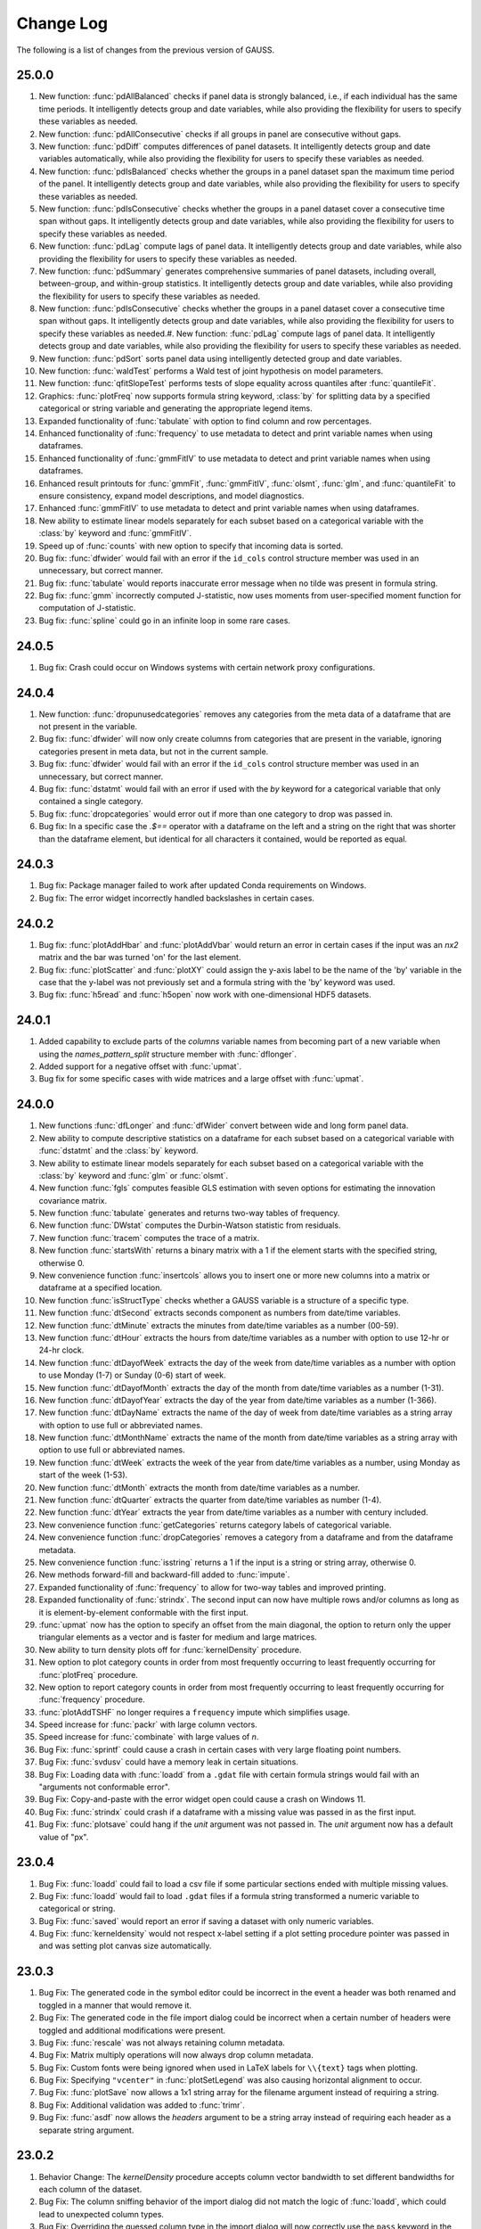 ==========
Change Log
==========

The following is a list of changes from the previous version of GAUSS.

25.0.0
------
#. New function: :func:`pdAllBalanced` checks if panel data is strongly balanced, i.e., if each individual has the same time periods. It intelligently detects group and date variables, while also providing the flexibility for users to specify these variables as needed.
#. New function: :func:`pdAllConsecutive` checks if all groups in panel are consecutive without gaps.
#. New function: :func:`pdDiff` computes differences of panel datasets. It intelligently detects group and date variables automatically, while also providing the flexibility for users to specify these variables as needed.
#. New function: :func:`pdIsBalanced` checks whether the groups in a panel dataset span the maximum time period of the panel. It intelligently detects group and date variables, while also providing the flexibility for users to specify these variables as needed.
#. New function: :func:`pdIsConsecutive` checks whether the groups in a panel dataset cover a consecutive time span without gaps. It intelligently detects group and date variables, while also providing the flexibility for users to specify these variables as needed.
#. New function: :func:`pdLag` compute lags of panel data. It intelligently detects group and date variables, while also providing the flexibility for users to specify these variables as needed.
#. New function: :func:`pdSummary` generates comprehensive summaries of panel datasets, including overall, between-group, and within-group statistics. It intelligently detects group and date variables, while also providing the flexibility for users to specify these variables as needed.
#. New function: :func:`pdIsConsecutive` checks whether the groups in a panel dataset cover a consecutive time span without gaps. It intelligently detects group and date variables, while also providing the flexibility for users to specify these variables as needed.#. New function: :func:`pdLag` compute lags of panel data. It intelligently detects group and date variables, while also providing the flexibility for users to specify these variables as needed.
#. New function: :func:`pdSort` sorts panel data using intelligently detected group and date variables.
#. New function: :func:`waldTest` performs a Wald test of joint hypothesis on model parameters.
#. New function: :func:`qfitSlopeTest` performs tests of slope equality across quantiles after :func:`quantileFit`.  
#. Graphics: :func:`plotFreq` now supports formula string keyword, :class:`by` for splitting data by a specified categorical or string variable and generating the appropriate legend items.
#. Expanded functionality of :func:`tabulate` with option to find column and row percentages.
#. Enhanced functionality of :func:`frequency` to use metadata to detect and print variable names when using dataframes. 
#. Enhanced functionality of :func:`gmmFitIV` to use metadata to detect and print variable names when using dataframes. 
#. Enhanced result printouts for :func:`gmmFit`, :func:`gmmFitIV`, :func:`olsmt`, :func:`glm`, and :func:`quantileFit` to ensure consistency, expand model descriptions, and model diagnostics. 
#. Enhanced :func:`gmmFitIV` to use metadata to detect and print variable names when using dataframes. 
#. New ability to estimate linear models separately for each subset based on a categorical variable with the :class:`by` keyword and :func:`gmmFitIV`.
#. Speed up of :func:`counts` with new option to specify that incoming data is sorted.
#. Bug fix: :func:`dfwider` would fail with an error if the ``id_cols`` control structure member was used in an unnecessary, but correct manner.
#. Bug fix: :func:`tabulate` would reports inaccurate error message when no tilde was present in formula string.
#. Bug fix: :func:`gmm` incorrectly computed J-statistic, now uses moments from user-specified moment function for computation of J-statistic.
#. Bug fix: :func:`spline` could go in an infinite loop in some rare cases.


24.0.5
------

#. Bug fix: Crash could occur on Windows systems with certain network proxy configurations.

24.0.4
------

#. New function: :func:`dropunusedcategories` removes any categories from the meta data of a dataframe that are not present in the variable.
#. Bug fix: :func:`dfwider` will now only create columns from categories that are present in the variable, ignoring categories present in meta data, but not in the current sample.
#. Bug fix: :func:`dfwider` would fail with an error if the ``id_cols`` control structure member was used in an unnecessary, but correct manner.
#. Bug fix: :func:`dstatmt` would fail with an error if used with the `by` keyword for a categorical variable that only contained a single category.
#. Bug fix: :func:`dropcategories` would error out if more than one category to drop was passed in.
#. Bug fix: In a specific case the `.$==` operator with a dataframe on the left and a string on the right that was shorter than the dataframe element, but identical for all characters it contained, would be reported as equal.

24.0.3
------

#. Bug fix: Package manager failed to work after updated Conda requirements on Windows.
#. Bug fix: The error widget incorrectly handled backslashes in certain cases.

24.0.2
------

#. Bug fix: :func:`plotAddHbar` and :func:`plotAddVbar` would return an error in certain cases if the input was an *nx2* matrix and the bar was turned 'on' for the last element.
#. Bug fix: :func:`plotScatter` and :func:`plotXY` could assign the y-axis label to be the name of the 'by' variable in the case that the y-label was not previously set and a formula string with the 'by' keyword was used.
#. Bug fix: :func:`h5read` and :func:`h5open` now work with one-dimensional HDF5 datasets.


24.0.1
------

#. Added capability to exclude parts of the *columns* variable names from becoming part of a new variable when using the *names_pattern_split* structure member with :func:`dflonger`.
#. Added support for a negative offset with :func:`upmat`.
#. Bug fix for some specific cases with wide matrices and a large offset with :func:`upmat`.

24.0.0
------

#. New functions :func:`dfLonger` and :func:`dfWider` convert between wide and long form panel data.
#. New ability to compute descriptive statistics on a dataframe for each subset based on a categorical variable with :func:`dstatmt` and  the :class:`by` keyword.
#. New ability to estimate linear models separately for each subset based on a categorical variable with the :class:`by` keyword and :func:`glm` or  :func:`olsmt`.
#. New function :func:`fgls` computes feasible GLS estimation with seven options for estimating the innovation covariance matrix.
#. New function :func:`tabulate` generates and returns two-way tables of frequency.
#. New function :func:`DWstat` computes the Durbin-Watson statistic from residuals. 
#. New function :func:`tracem` computes the trace of a matrix.
#. New function :func:`startsWith` returns a binary matrix with a 1 if the element starts with the specified string, otherwise 0.
#. New convenience function :func:`insertcols` allows you to insert one or more new columns into a matrix or dataframe at a specified location.
#. New function :func:`isStructType` checks whether a GAUSS variable is a structure of a specific type.
#. New function :func:`dtSecond` extracts seconds component as numbers from date/time variables.
#. New function :func:`dtMinute` extracts the minutes from date/time variables as a number (00-59).
#. New function :func:`dtHour` extracts the hours from date/time variables as a number with option to use 12-hr or 24-hr clock.
#. New function :func:`dtDayofWeek` extracts the day of the week from date/time variables as a number with option to use Monday (1-7) or Sunday (0-6) start of week.
#. New function :func:`dtDayofMonth` extracts the day of the month from date/time variables as a number (1-31).
#. New function :func:`dtDayofYear` extracts the day of the year from date/time variables as a number (1-366).
#. New function :func:`dtDayName` extracts the name of the day of week from date/time variables as a string array with option to use full or abbreviated names.
#. New function :func:`dtMonthName` extracts the name of the month from date/time variables as a string array with option to use full or abbreviated names.
#. New function :func:`dtWeek` extracts the week of the year from date/time variables as a number, using Monday as start of the week (1-53).
#. New function :func:`dtMonth` extracts the month from date/time variables as a number.
#. New function :func:`dtQuarter` extracts the quarter from date/time variables as number (1-4).
#. New function :func:`dtYear` extracts the year from date/time variables as a number with century included.
#. New convenience function :func:`getCategories` returns category labels of categorical variable. 
#. New convenience function :func:`dropCategories` removes a category from a dataframe and from the dataframe metadata.
#. New convenience function :func:`isstring` returns a 1 if the input is a string or string array, otherwise 0.
#. New methods forward-fill and backward-fill added to :func:`impute`.
#. Expanded functionality of :func:`frequency` to allow for two-way tables and improved printing. 
#. Expanded functionality of :func:`strindx`. The second input can now have multiple rows and/or columns as long as it is element-by-element conformable with the first input.
#. :func:`upmat` now has the option to specify an offset from the main diagonal, the option to return only the upper triangular elements as a vector and is faster for medium and large matrices.
#. New ability to turn density plots off for :func:`kernelDensity` procedure.
#. New option to plot category counts in order from most frequently occurring to least frequently occurring for :func:`plotFreq` procedure. 
#. New option to report category counts in order from most frequently occurring to least frequently occurring for :func:`frequency` procedure. 
#. :func:`plotAddTSHF` no longer requires a ``frequency`` impute which simplifies usage.
#. Speed increase for :func:`packr` with large column vectors.
#. Speed increase for :func:`combinate` with large values of *n*.
#. Bug Fix: :func:`sprintf` could cause a crash in certain cases with very large floating point numbers.
#. Bug Fix:  :func:`svdusv` could have a memory leak in certain situations.
#. Bug Fix: Loading data with :func:`loadd` from a ``.gdat`` file with certain formula strings would fail with an "arguments not conformable error".
#. Bug Fix:  Copy-and-paste with the error widget open could cause a crash on Windows 11.
#. Bug Fix: :func:`strindx` could crash if a dataframe with a missing value was passed in as the first input.
#. Bug Fix: :func:`plotsave` could hang if the *unit* argument was not passed in. The *unit* argument now has a default value of "px".

23.0.4
------

#. Bug Fix: :func:`loadd` could fail to load a csv file if some particular sections ended with multiple missing values.
#. Bug Fix: :func:`loadd` would fail to load ``.gdat`` files if a formula string transformed a numeric variable to categorical or string.
#. Bug Fix: :func:`saved` would report an error if saving a dataset with only numeric variables.
#. Bug Fix: :func:`kerneldensity` would not respect x-label setting if a plot setting procedure pointer was passed in and was setting plot canvas size automatically.

23.0.3
------

#. Bug Fix: The generated code in the symbol editor could be incorrect in the event a header was both renamed and toggled in a manner that would remove it.
#. Bug Fix: The generated code in the file import dialog could be incorrect when a certain number of headers were toggled and additional modifications were present.
#. Bug Fix: :func:`rescale` was not always retaining column metadata.
#. Bug Fix: Matrix multiply operations will now always drop column metadata.
#. Bug Fix: Custom fonts were being ignored when used in LaTeX labels for ``\\{text}`` tags when plotting.
#. Bug Fix: Specifying ``"vcenter"`` in :func:`plotSetLegend` was also causing horizontal alignment to occur.
#. Bug Fix: :func:`plotSave` now allows a 1x1 string array for the filename argument instead of requiring a string.
#. Bug Fix: Additional validation was added to :func:`trimr`.
#. Bug Fix: :func:`asdf` now allows the *headers* argument to be a string array instead of requiring each header as a separate string argument. 

23.0.2
------

#. Behavior Change: The `kernelDensity` procedure accepts column vector bandwidth to set different bandwidths for each column of the dataset. 
#. Bug Fix: The column sniffing behavior of the import dialog did not match the logic of :func:`loadd`, which could lead to unexpected column types.
#. Bug Fix: Overriding the guessed column type in the import dialog will now correctly use the ``pass`` keyword in the formula string, indicating the column should be passed through unaltered.
#. Bug Fix: The Help Page 'Index' widget will now correctly load certain built-in functions that may have redundant pages elsewhere (e.g. the User Guide).
#. Bug Fix: Selecting a compiled file (extension :file:`.gcg`) in the project view widget will now execute the file instead of attempting to open it as a source file.
#. Bug Fix: (Windows) Reading Excel data from COM using :func:`xlsReadSA` will now store the data sequentially in the underlying datastore. This was causing corrupted string arrays in certain use-cases, such as overwriting a string value in the symbol. This bug is not present if ``#define USECOMEXCEL 1`` is commented out in xls.src.

23.0.1
------

#. :func:`strsect` now supports string arrays.
#. Behavior Change: Date patterns have had their acceptable years modified to 1800 <=> 2200 to reduce the occurrence of false positives. (e.g. detecting a date column with :func:`loadd`)
#. Bug Fix: Automatic type detection could cause loading failure in cases where the column looks like a date but is a pre-defined category column.
#. Bug Fix: In specific cases where a message exceeded a certain size with `errorlog`, a crash could occur on Windows.
#. Bug Fix: The ``fred_api_key`` value was not being read from the :file:`gauss.cfg` file.
#. Bug Fix: Calling :func:`strtof` on a dataframe category/string column with a NaN could cause a crash.
#. Bug Fix: :func:`loadd` will now default to the CSV file type for unrecognized file extensions.

23.0.0
------

#. A new :file:`*.gdat` file type has been introduced with full support for GAUSS dataframes. See :func:`loadd` and :func:`saved`.
#. Added new functions to download and search Federal Reserve Economic Data (FRED) directly into a dataframe. See :func:`fred_load` and :func:`fred_search`.
#. Added new function to download DBnomics data directly into a dataframe. See :func:`dbnomics_series`.
#. Added new function :func:`between` returns a vector with a 1 if the element is in the range or otherwise a zero.
#. Added new function :func:`where` that returns elements from ``a`` or ``b``, depending on ``condition``.
#. Added new function :func:`shiftc` shifts data down the columns of a matrix.
#. Added new function :func:`kerneldensity` for computing and plotting kernel estimates. Added kernels include Normal, Epanechnikov, Biweight, Triangular, Rectangular, Truncate normal, Parzen, Cosine, Triweight, Tricube, Logistic, Sigmoid, and Silverman.
#. Added new function :func:`kurtosis` to compute sample kurtosis.
#. Added new function :func:`skewness` to compute sample skew.
#. Added new function :func:`jarqueBera` to compute Jarque-Bera test for goodness of fit and normality.
#. :func:`quantileFit` now implements kernel estimate of asymptotic covariance. Kernel options include Normal (Gaussian), Epanechnikov, Biweight, Parzen, and Cosine.
#. :func:`quantileFit` now implements bandwidth selection methods. Method options include Hall-Sheather, Bofinger, and Chamberlain.
#. :func:`quantileFit` now computes pseudo R-squared.
#. :func:`quantileFit` output printing improved and expanded to include model characteristics in model header.
#. :func:`quantileFit` now compatible with dataframe and formula string syntax.
#. :func:`clusterSE` and :func:`robustSE` now compatible with dataframe and formula string notation.
#. :func:`clusterSE` and :func:`robustSE` now include optional argument for turning off small sample correction.
#. :func:`loadd` can now read known file types directly from a URL.
#. :func:`loadd` will now automatically detect column types. This can be controlled in :file:`gauss.cfg` with the ``policy_formula_auto_infer`` option.
#. :func:`saved` now supports :file:`*.fmt` files.
#. :func:`getGAUSSHome` can now accept relative paths as an input so they do not have to be appended to the end with the string addition operator.
#. :func:`strctoposix` will now return a missing if the string input matches the current workspace's missing value.
#. :func:`vartypef` now returns all possible dataframe header types instead of strictly numeric/string.
#. Up to 10x speed improvement and 50% decrease in memory usage for :func:`lagn`.
#. :func:`lagn` now retains variable names and column types from the input.
#. Improved performance of date format pattern matching with :func:`loadd`.
#. Improved performance of :func:`indsav` with dataframes.
#. Improved performance for reading large XLS/XLSX files with :func:`loadd` and when previewing files in the file import dialog.
#. Improved performance when viewing large symbols in the symbol editor. Specifically symbols with many columns.
#. Improved performance of all GAUSS ExE operators with temporary matrices (e.g. ``df[., "age"] .> 30``).
#. Improved performance of :func:`reclassify`, especially with a single ``from`` and ``to`` element.
#. Opening ReadStat file types (SAS, Stata, SPSS) now has a progress indicator while loading in the file import dialog.
#. Behavior Change: Unmapped dataframe string/category column values will be represented as string literals instead of a missing for purposes of printing. Note that the string literal will not match a mapped value in an oppossing dataframe in the context of an :func:`outerjoin`.
#. Behavior Change: Negative keys are now allowed for dataframe string/category column types.
#. Behavior Change: The OMP default child count was changed from 2 to 1. This improved performance significantly in cases with `threadfor` loops that performed multi-threaded BLAS/LAPACK functions, such as matrix multiply.
#. Bug Fix: A file buffer containing ``open f = /`` would cause a crash in the syntax parser.
#. Bug Fix: An empty newline at the end of a CSV could show up as row of missings.
#. Bug Fix: Certain edge cases with relative paths could cause ``#include`` to fail.
#. Bug Fix: Certain edge cases in :func:`selif`, :func:`delif`, :func:`copymetadata` and :func:`setcoldateformats` caused a memory leak.
#. Bug Fix: :func:`move` could fail in specific cases.
#. Bug Fix: :func:`asdf` now allows dataframes to be passed as input for string arguments.
#. Bug Fix: Indexing a dataframe with fixed rows and specifying ``.`` for the columns when the column count is 1 would not return a dataframe.
#. Bug Fix: :func:`xlsGetSheetSize` would return :math:`[1, 1]` for sheets that were a row or column vector.
#. Bug Fix: :func:`strctoposix` is now case-insensitive for character literals in the pattern/input.
#. Bug Fix: Formula strings containing newlines would not work correctly.
#. macOS now bundles in OpenSSL with the installer, and all three platforms are now using OpenSSL 1.1.1q.
#. New examples: olsmt_nw.e, kerneldensity_wine.e, quantilefitdf.e

22.2.1
------

#. Bug Fix: Extra spacing could show up between axis labels and numbers in certain cases.
#. Bug Fix: A one-time crash could occur after retrieving an updated license after a subscription renewal.

22.2.0
------

#. Added support for GAUSS subscription-based licenses.
#. Added support for multiple activation keys in the license activation dialog. (GUI)
#. Added support for passing extra arguments to the objective function in :func:`sqpSolve`.
#. Added support for passing extra arguments to the objective function in :func:`QNewton`.
#. Bug Fix: :func:`dbGetTables` returned an error instead of a scalar missing on an empty result set.
#. Bug Fix: :kbd:`F4` shortcut was not interpreting :func:`__FILE_DIR` correctly.
#. Bug Fix: Fixed Forward/Back key shortcuts for navigating file history on macOS.
#. Bug Fix: Custom missing values in the file import dialog could cause GAUSS to crash.
#. Bug Fix: Allowed changing case of dataframe header names in the symbol editor (GUI).
#. Bug Fix: Legend positioning could be slightly off in certain circumstances.
#. Bug Fix: The legend font color could overwrite the marker border color when a plotAdd occurred.
#. Bug Fix: Use current encoding when doing token matching in the editor.
#. Bug Fix: macOS update was not removing existing vwrmp.app before replacement.
#. Bug Fix: Multi-element assignment with a 1x1 matrix on the right-hand side would cause an error.
#. Bug Fix: Indexing a scalar from a dataframe vector in a non-atomic fashion was not returning a dataframe.
#. Bug Fix: Selecting a new date format in the symbol editor would show existing dates that were missing values as the incorrect date until the change was applied.
#. Bug Fix: Fixed support for negative category keys when reading Stata files.

22.1.0
------

#. New function :func:`dfappend` vertically stacks dataframes and merges the meta data from string and categorical columns.
#. :func:`sortc` can now accept multiple columns to sort on. :func:`sortmc` can now accept string variable names.
#. New convenience feature: The column input to :func:`reshape` is now optional and if a -1 is passed in for the row or column input, :func:`reshape` will infer the other dimension.
#. New convenience feature: :func:`miss` with no inputs will return a scalar missing value.
#. New functions :func:`head` and :func:`tail` allow convenient previewing of the first or last rows of data.
#. New function :func:`annotationsettextalign` allows specifying alignment of text inside textboxes programmatically.
#. New function :func:`annotationsetlinepen` allows for more convenient setting of annotation line width, color and style.
#. Final inputs to :func:`annotationsetfont` are now optional inputs.
#. New function :func:`plotsetfonts` allows convenient control of font family, size and color for all, or a subset of the text elements in a graph.
#. New function :func:`plotsetmissgap` controls whether a gap in line plots is shown for missing observations.
#. New functions :func:`plotsetactivex` and :func:`plotsetactivey` control which x and y axes (bottom/top, left/right)  subsequent plotSet functions apply to.
#. The legend text item will no longer cyle, meaning it will only be used for the series it was set for.
#. Added support for specifying textbox position relative to the coordinate location in :func:`plotaddtextbox`.
#. Added support for specifying a single x or y-axis to :func:`plotsettextinterpreter`.
#. Added support for space separated string specifiers to :func:`plotsettextinterpreter` for convenience.
#. Added additional optional inputs to :func:`plotsetxrange` and :func:`plotsetyrange` to set the tick inverval and the location of the first tick label.
#. The x-top axis now supports time series data.
#. :func:`plotsetxrange` and :func:`plotsetyrange` can now set the top / bottom x-axes and left / right y-axes separately.
#. Legend properties, such as font and background settings as well as location can now be set in a plotAdd call if the legend has not yet been drawn.
#. Improved the automatic tick spacing for time series plots through :func:`plotxy` and :func:`plottshf`.
#. :func:`plotsetxticcount` and :func:`plotsetyticcount` when set to 0, now provide a convenient way to turn off ticks and tick labels.
#. If line style is set to 0 (off) and then line width and/or color are set, the style will be set to 1 (solid). This allows for enabling lines such as the grid that are disabled by default by specifying only line width or color.
#. All "base" graph profiles in preferences (e.g. "Bar", "XY", "Scatter", etc) will be overwritten when GAUSS is updated. This allows us to push updates and fixes to the default profiles. Permanent changes and settings should be saved to a cloned profile.
#. Added additional optional input to functions :func:`vcm` and :func:`vcx`, allowing control over the degrees-of-freedom adjustment used in the computation.
#. Added additional argument to :func:`outerjoin` to allow a full outer join instead of only left outer join (the default).
#. Added significant performance increase to :func:`indnv` for most cases. If the input is already sorted, :func:`indnv` now accepts an optional argument to specify this for reduced overhead.
#. The main logic of :func:`innerjoin` is now an intrinsic instead of a procedure.
#. Add missing export in gsgraphics_stub shared library for the GAUSS Engine.
#. Nested `for` loops with a duplicate counter identifier will now show a more accurate error message when the compile fails.
#. :func:`copymetadata` now allows repeating columns from the source dataframe as well as specifying a subset of columns to apply to the destination dataframe.
#. Improved layout of graph profile preferences for better viewing compatibility on smaller resolutions.
#. Bug Fix: :func:`plotsetxticinterval` and :func:`plotsetyticinterval` would set the top x-axis or right y-axis respectively when a scalar (rather than 2x1) input was passed in.
#. Bug Fix: Indexing a dataframe in a specific manner resulting in a scalar could sometimes omit the metadata.
#. Bug Fix: Metadata cache would sometimes not be kept when the LRU cache was full.
#. Bug Fix: Reading complex (i.e. with imaginary numbers) datasets with :func:`readr` in certain cases could return the error "read past end of file".
#. Bug Fix: :func:`__FILE_DIR` is now fixed when used in the Command window on Windows.
#. Bug Fix: Manually created libraries were not immediately visible in certain cases. Extra library paths in the GUI are now refreshed on library creation to fix this.
#. Bug Fix: Regression: Filtering dataframe date columns in the symbol editor now works correctly again.
#. Bug Fix: Bar plots were incorrectly adjusting their size based on the line thickness, even when the line style was set to none.
#. Bug Fix: :func:`strsplit` could cause a crash in specific cases.
#. New example files ``plotunemp.e`` illustrates plotting time series variables from a dataframe using :func:`plotXY` and formula strings, ``plot_customlayout_1.e`` shows placing a histogram count of the data above the x-axis and across from the y-axis..
#. Updated example files to use new functionality: ``plotadd1.e``, ``plotaddci.e``, ``plot_bootmean.e``, ``plotadderrorbar2.e``, ``plotar2.e``, ``plotbar.e``, ``plotbox_auto.e``, and more.

22.0.3
------

#. :func:`stocv` now supports dataframe inputs.
#. :func:`satocv` now supports dataframe inputs.
#. :func:`strtof` now supports dataframe inputs.
#. Bug Fix: :func:`ftocv` now correctly strips metadata if a dataframe is provided.
#. Bug Fix: :func:`loadd` now correctly works with CSV and XLS files with ``header_row = 0`` for the control struct member.

22.0.2
------

#. Graphics: Added support for date variables to :func:`plotScatter` and :func:`plotXY`.
#. Graphics: Added support for specifying date intervals to :func:`plotSetXTicInterval`.
#. Optimized changing the format in the symbol editor for extremely large symbols.
#. Add :func:`warninglog` and :func:`warninglogat` keywords to produce warning, similar to :func:`errorlog` and :func:`errorlogat`.
#. Bug Fix: Context menu actions in the symbol editor were erroneously remapped to copy.
#. Bug Fix: When changing to a numeric or string/category type in the symbol editor, the generated code would have an incorrect column if 'Create New Column' was checked.
#. Bug Fix: Passing a dataframe date column as a position argument to a plot with a datetime axis was not keeping the position as a date.
#. Bug Fix: :func:`plotSetGrid` had a regression which dropped support for the deprecated method of specifying 0 (off) or 1 (on) with an integer. This has been restored for backward compatibility.

22.0.1
------

#. Bug Fix: Specifying the GAUSSHOME value with non platform-specific separators would cause globbing to fail when reading gauss.cfg, (eg ``$GAUSSHOME/pkgs/*/src`` on Windows)
#. Bug Fix: Filtering a date column in the File Import dialog or symbol editor was referencing the wrong column type when generating code. The resulting filtering operation was correct, but has been rectified to generate more friendly code.

22.0.0
------

#. Added new preprocessor ``#includedir`` to add current file directory to source path. If executed from the Command Window (PGM), uses current working directory.
#. ``#include`` and ``#includedir`` statements can now be processed with ``F4`` in the GUI.
#. :func:`__FILE_DIR` now works with ``F4`` in the GUI.
#. Added new function :func:`resetsourcepaths` to restore source path to initial value from gauss.cfg.
#. Duplicate header prevention was added for dataframes. This can be toggled via policy in gauss.cfg with the ``policy_check_df_header_dupes`` key.
#. Added new function :func:`asdf` to allow automatic conversion of scalar/matrix/string/string array to a dataframe. Headers can now be specified as N additional arguments, where N is equal to the column count of the input symbol.
#. Added new function :func:`currentprocname` was added to return the name of the current proc. It also accepts 1 argument to return the name of the calling procedure(s) from previous stack frame(s) if desired.
#. Added new function :func:`isunique` to return a scalar denoting whether all rows in a matrix or dataframe are unique.
#. Added new function :func:`isrowunique` to return a vector denoting whether each row is unique.
#. Added new function :func:`dropduplicates` to return the input matrix/dataframe with all duplicate rows removed.
#. Added new function :func:`getduplicates` to return the input matrix/dataframe with only duplicate rows present. The original row number is prepended as the first column to the output of this function.
#. :func:`setcolnames` now has header duplicate checking and auto-renaming if the ``policy_check_df_header_dupes`` policy is enabled in gauss.cfg. This policy is enabled by default.
#. :func:`dfname` was added as an alias for :func:`setcolnames`.
#. :func:`dftype` was added as an alias for :func:`setcoltypes`.
#. :func:`asdate` was added as an alias for :func:`setcoldateformats`.
#. ``%e``, ``%E``, ``%f``, ``%F``, ``%g``, ``%G`` flags were reimplemented for more consistent results with :func:`sprintf`.
#. :func:`dttostr` will now return a string instead of a 1x1 string array.
#. Formula strings now support more than one dependent variable. (fields specified before a ``~`` in a formula string).
#. Added ``%v`` support to :func:`asdate`. This is shorthand for ``%e-%b-%Y``.
#. Added support for the automatic monthly, quarterly, and yearly date-conversions in Stata files (e.g. .dta files).
#. :func:`sprintf` now supports the following base conversion patterns: ``%b`` (binary), ``%o`` (octal), ``%x`` and ``%X`` (hex).
#. :func:`aggregate` now accepts an optional input specifying the column index or name of the variable to aggregate on.
#. Graphics: :func:`plotScatter`, :func:`plotXY` and :func:`plotBox` now support formula strings and automatically handle dataframe input to generate the appropriate axis and legend labels.
#. Graphics: New formula string keyword, :class:`by` splits data to be plotted by  :func:`plotScatter`, :func:`plotXY` and :func:`plotBox` by a specified categorical or string variable and automatically handle dataframe input to generate the appropriate legend items.
#. Graphics: Added support for legends to have their own title with :func:`plotSetLegendTitle`.
#. Graphics: Added new functions for vertical/horizontal lines to span the entire axis: :func:`plotAddVLine`, :func:`plotAddHLine`.
#. Graphics: Added new functions for vertical/horizontal bars to span the entire axis: :func:`plotAddVBar`, :func:`plotAddHBar`.
#. Graphics: :func:`plotAddVBar` and :func:`plotAddHBar` support FRED-style input data. (eg { 1950, 1 }, { 1951, 1 }, { 1952, 0 }, ...).
#. Graphics: Added support for dates in simple string format to :func:`plotSetXRange`.
#. Graphics: Added support for outliers to :func:`plotBox`.
#. Graphics: :func:`plotBox` can now accept a vector of groups as the first data input. The ``y`` variable will be split by the categories in the group vector and plotted as separate boxes.
#. Graphics: Added new function :func:`plotSetJitterRange` to control the jitter range for :func:`plotScatter` and :func:`plotBox` outliers.
#. Graphics: Attributes for each axis can be assigned separately. The existing :func:`plotSetAxesPen` convenience procedure will still assign attributes to all axes simultaneously.
#. Graphics: The font can now be specified for :func:`plotContour` labels.
#. Graphics: Axis tics can now be displayed on the inside of the chart (as opposed to outside only) or hidden completely with the :func:`plotSetTicPosition` function.
#. Graphics: Added new function :func:`plotSetOutlineEnabled` to allow a box outline around the entire chart. Outline attributes are controlled via axis properties using :func:`plotSetAxesPen` or individually with :func:`plotSetXPen` and :func:`plotSetYPen`.
#. Graphics: Axes are now at a higher Z-order than series, so lines will not render on top of the axes lines.
#. :func:`plotSetAxesPen` has a new optional input to set the axes line style.
#. Graphics: New functions :func:`plotSetXGridPen` and :func:`plotSetYGridPen` allow the major and minor ``x`` and ``y`` axis grid lines to be enabled and styled separately.
#. Graphics: New function :func:`plotSetGridPen` allows the major and minor ``x`` and ``y`` axis grid lines to be enabled and styled.
#. Graphics: Graph profile settings in the preferences dialog have been fully refactored to only show properties related to the selected graph category. This should reduce confusion regarding which properties are respected when plotting a graph of the specified type.
#. Graphics: Added support for specifying the bar width (:func:`plotSetBarWidth`) and box width (:func:`plotSetBoxWidth`).
#. Graphics: :func:`plotAddXY` and :func:`plotAddScatter` now support category labels as input for X values, so data can be added to locations specified by a text label, rather than a numeric value.
#. Graphics: Contour is now a new default graph profile instead of being shared with Surface.
#. Graphics: New convenience function :func:`plotSetLinePen` to set the line width, color and style in one call.
#. Graphics: New function :func:`plotCloseAll` closes all open graphs.
#. Graphics: Performance: support was improved for plotting large numbers of points for XY and scatter series.
#. Graphics: Behavior change: the default line thickness for bar plots has been set to zero to be consistent with commonly desired styling for added spanning bars.
#. Graphics: Behavior change: the legend position can be updated with settings from a plotAdd call if no legend items already exist on the graph.
#. Graphics: Bug Fix: Outside middle legend will now always have a vertical orientation.
#. Graphics: Bug Fix: :func:`plotOpenWindow` now retains focus in the widget prior to the call (eg the PGM).
#. Graphics: Bug Fix: :func:`plotAddBarH` would calculate the X offset incorrectly if the input X values were index values instead of labels.
#. Graphics: Bug Fix: Axis properties for :func:`plotPolar` was applying the settings in a reversed manner. X-Axis settings now represent the azimuth with Y-Axis settings representing the radial axis. The input order for :func:`plotPolar` has not changed.
#. Graphics: Bug Fix: :func:`plotTSHF` would not allow a fixed axis range to be specified.
#. Graphics: Bug Fix: :func:`plotTSHF` would sometimes omit axis labels in the case of too few calculated labels. At least 1 will be rendered now.
#. Performance: :func:`movingave` up to 4-6x faster.
#. Performance: :func:`unique` was optimized and should be faster.
#. For convenience you can now assign a scalar value to multiple elements of a matrix or dataframe (eg ``x[1 3 5,2] = 7.3;``).
#. Dataframes: All dataframe functions (:func:`dfname`, :func:`dftype`, :func:`asdate`, etc) can now automatically convert a non-dataframe input to a dataframe. String arrays are automatically converted to a category column.
#. Dataframes: :func:`asdate` now allows omission of the format argument, and will default to ``%Y-%m-%d %H:%M:%S.%L``. All or part of this format can be specified in the input argument.
#. Dataframes: passing a format of ``%s`` to :func:`asdate` will automatically coerce it to a friendly format.
#. Dataframes: Behavior: Overwriting an entire column during an assign will overwrite the LHS metadata if the RHS is also a dataframe.
#. Dataframes: Behavior: Combining dataframes with string arrays using the string combine operator, ``$+`` is now supported.
#. Dataframes: Multiple new functions now support dataframes as input arguments: :func:`strtrim`, :func:`strtriml`, :func:`strtrimr`, :func:`strtrunc`, :func:`strtruncl`, :func:`strtruncr`, :func:`strtruncpad`, :func:`upper`, :func:`lower`, :func:`strindx`, :func:`strreplace`, :func:`strsect`, :func:`indsav`, :func:`indnv`, :func:`contains`, :func:`strsplit`, :func:`strjoin`, :func:`strcombine`, :func:`aggregate`
#. Dataframes: A low-level function :func:`normalizecollabels` was added to automatically refactor string/category columns to remove duplicates and consolidate keys.
#. Dataframes: Added string/string array assignment support to existing string/category columns.
#. Dataframes: Date pattern matching has been relaxed. If a string fully matches a date format pattern completely, the calculated date up until that point is now returned instead of requiring the entire format to be satisfied. Most functions that take a date format pattern now default to allowing full/partial usage of the pattern ``"%Y-%m-%d %H:%M:%S.%L"``.
#. Dataframes: :func:`strctoposix` now returns a dataframe.
#. Dataframes: Symbols viewed in the symbol editor will now show up as a 'Dataframe' in the type field instead of 'Matrix'.
#. Dataframes: Improved behavior when checking for like-column types in a partial row assignment from one dataframe to another.
#. Dataframes: :func:`outerjoin` (left outer join) has been rewritten completely as an intrinsic with full support for dataframes with a significant performance increase.
#. Dataframes: Generated code in the file import dialog now takes advantage of new dataframe behavior to allow more concise code.
#. Dataframes: Specifying custom col labels for string/category columns now uses a :func:`seqa` representation for the values if they are left as their default. (Optimization)
#. Dataframes: :func:`sortc` now allows you to specify columns by name.
#. Dataframes: Empty date formats now default to the default date format of ``%Y-%m-%d``.
#. Dataframes: Any function converting a symbol to a string/category will now sort the labels before generating the keys.
#. Dataframes: Bug Fix: Unsorted indices passed to dataframe functions could cause changes to be incorrectly applied.
#. Dataframes: Bug Fix: Specific cases where a program errored out could potentially remove metadata from a symbol in the workspace.
#. Dataframes: Bug Fix: Metadata was not being applied correctly in specific struct-index assignment cases.
#. Dataframes: Bug Fix: String/Category columns can now be used with the ``%s`` pattern in :func:`sprintf`.
#. Dataframes: Bug Fix: All dataframe and string combinations are now supported for ``$+`` operations.
#. Behavior Change: :func:`aggregate` will now check for and ignore missing values by default. An optional input flag has been added to not check for missing values as in the previous version.
#. Behavior Change: Code generation for dataframe operations in the symbol editor have been optimized to be as concise as possible.
#. Behavior Change: Columns in the symbol editor will attempt to automatically resize to yield a more user-friendly display.
#. Behavior Change: Multiple equality filters of the same type in the dataframe 'Filter' tab are now grouped together to use :func:`rowcontains` for optimized code generation and performance.
#. Behavior Change: Policy ``policy_scalar_df_indexing`` is now enabled by default. This policy was added in 21.0.6 to control behavior for dataframe indexing operations that return a scalar. Resulting scalar will now remain a dataframe by default.
#. Bug Fix: :func:`setcollabels` incorrectly allowed the indices argument to be omitted. This has been fixed, but improved to allow omission of the indices argument if the input argument only has one column. The values used will be [0...N-1] where N is the number of labels.
#. Bug Fix: :func:`move` now makes a copy if the input symbol can't release ownership.
#. Bug Fix: Use system palette when restoring regular font color in textbox of editor/PGM find widgets.
#. Bug Fix: Custom missing values set with :func:`msym` was incorrectly printing the missing value backwards in :func:`sprintf`.
#. Bug Fix: :func:`selif` could return a partial dataframe if the return value was a scalar missing.
#. Bug Fix: If a tab character was the delimiter in the file import dialog, the generated code would include a literal tab character as a string. This has been fixed to escape the tab character in the string (eg ``ctl.delimiter = "\t"``).
#. Bug Fix: :func:`seqadt` and :func:`seqaposix` now correctly allow dataframes to pass through without losing their metadata.
#. Bug Fix: Formula strings that contained a ``:`` or ``*`` character in the argument field (eg ``date($my_date, '%Y-%m %H:%M')``) were being treated as multiplier operations.
#. Bug Fix: Add date cell editing support in the symbol editor.
#. Bug Fix: In the import dialog, generated code was not updating when a custom category label or date format was specified. This bug was visual only, as the correct code was generated when the *Import* button was pressed.
#. Bug Fix: In the import dialog, the input box for the new column name was not noticeably greyed out on macOS when the widget was disabled.
#. Bug Fix: The symbol editor will no longer automatically open the 'Manage' panel for dataframes.
#. Bug Fix: :func:`setcolnames` was incorrectly allowing empty names as input.
#. Bug Fix: A missing/NaN in a string/category column will now display the correct value when printed, instead of an empty string.

21.0.8
------

#. Bug Fix: :func:`plotContour` would render incorrectly if a custom X/Y range was specified.

21.0.7
------

#. Bug Fix: :func:`strctodt` and :func:`strctoposix` would set the finalized date to 1 day prior if the day was not specified in the string.
#. Bug Fix: Deleting a dataframe from the data page while also having the dataframe open in the symbol editor would cause a crash.
#. Bug Fix: Non UTF-8 encoded dataframe category string values could sometimes display incorrectly in the symbol editor.
#. Bug Fix: Autcomplete could trigger in comments or strings if the cursor was at the very end of the file.
#. Bug Fix: The autocomplete popup could show up in the Program Input/Output window (PGM) at inconvenient times, such as input during a :func:`cons` call.
#. Bug Fix: When a specific operator prefixes a symbol, hovering while debugging or trying to watch the symbol with Ctrl+E would retain a leading period character.
#. Bug Fix: :func:`timediffdt` and :func:`timediffposix` were incorrectly returning output as a dataframe.
#. Bug Fix: :func:`aggregate` now correctly returns result as a dataframe.
#. Bug Fix: An empty date format string was allowed in :func:`setcoldateformats`. Now uses default date format in that case.

21.0.6
------

#. Added policy to control behavior for dataframe indexing operations that return a scalar. Resulting scalar can now remain a dataframe.
#. Added dataframe category/string support to :func:`indexcat`, :func:`rowcontains`, :func:`ismember`.
#. Windows: Added MySQL/MariaDB SQL driver.
#. Bug Fix: Printing a dataframe now correctly prints a newline before the headers.
#. Bug Fix: Indexing a data frame with a string array could cause a crash in certain cases.
#. Bug Fix: Specific edge cases could cause incorrect metadata to be applied in indexing operations. Numerical results were not affected.
#. Bug Fix: :func:`strlen` now correctly works with dataframe category/date columns.
#. Bug Fix: Memory leak in :func:`seqaposix` and :func:`seqadt` for certain cases.
#. Bug Fix: Memory leak in :func:`eye` for certain cases.
#. Bug Fix: Dataframe comparisons against a string array operand could crash.

21.0.5
------

#. Add new :func:`plotAddXYFill` function.
#. Update OpenSSL libraries on Linux to 1.1.1j.

21.0.4
------

#. Bug Fix: Fixed edge-case performance issue.

21.0.3
------

#. Bug Fix: :func:`dbGetTables` would crash GAUSS.
#. Bug Fix: :func:`eye` would crash in specific circumstances if a value less than 1 was passed in.

21.0.2
------

#. Bug Fix: :func:`sprintf` had incorrect output in the ``%g`` case with 0's after a decimal and prior to the first significant digit.

21.0.1
------

#. Editor documents now have yellow underline markup for locals and/or arguments that are unused, as well as an icon in the margin.
#. Bug fix: :func:`corrxs` was not correctly copying metadata upon return.

21.0.0
------

#. GAUSS now supports dataframes with date, categorical, string and numeric columns.
#. :func:`loadd` now returns a dataframe. This is a behavior change that can be reverted by the `#defines` in `policy.dec`.
#. :func:`loadd` now accepts an optional input with support for additional data loading options, such as selecting a row range, specifying Excel sheets, CSV delimiters, the header row, values to interpret as missing values, and the quote character.
#. :func:`loadFileControlCreate` fills a `loadFileControl` structure with the defaults for the new data loading options.
#. Formula string keyword ``cat`` now supports an optional input to set the base case.
#. Formula string keyword ``date`` now supports an optional input to specify the incoming date format.
#. Logical operators (``.<``, ``.>``, ``.<=``, ``.>=``, ``.==``, ``.!=``) support comparisons with date strings and categorical variable labels.
#. :func:`glm` and :func:`olsmt` support dataframes and automatically turn categorical variables in to dummy variables.
#. :func:`dstatmt` supports dataframes and counts missing values by default.
#. :func:`saved` will write, string, categorical and date variables. The variable names argument is now optional.
#. New functions :func:`setcolnames` and :func:`getcolnames` set and return columns names of a matrix, or dataframe.
#. New functions :func:`setcoltypes` and :func:`getcoltypes` set and return the variable types of the columns of a matrix, or dataframe.
#. New function :func:`setcolmetadata` sets column names and variable types for a matrix or dataframe.
#. New function :func:`recodecatlabels` changes the labels displayed for a categorical variable in a dataframe.
#. New function :func:`reordercatlabels` changes the order of the labels displayed for a categorical variable in a dataframe.
#. New function :func:`setbasecat` sets the base category of a categorical variable.
#. New functions :func:`setcollabels` and :func:`getcollabels` set and return the integer key values and string labels of categorical variables in a dataframe.
#. New function :func:`getcollabelvalues` returns the string labels for every observation of a categorical variable as a string array.
#. New function :func:`setcoldateformats` sets the display format of a date variable, :func:`getcoldateformats` returns the display format.
#. New function :func:`hasmetadata` returns a 1 if the input is a dataframe.
#. New function :func:`asmatrix` turns a dataframe into the equivalent matrix.
#. New function :func:`order` reorders columns of a dataframe by name.
#. New function :func:`frequency` computes a frequency table for a categorical variable.
#. The **Data Import Window** now supports variable selection, interactive filtering and automatic code generation.
#. The suffix for duplicate headers in the import dialog now start at _2 instead of _1.
#. **Symbol Editors** support the same variable selection and filtering options added to the **Data Import Window**.
#. Formatting in the **Symbol Editor** is now on a per column basis.
#. Character vectors now show up to 8 characters in the **Symbol Editor** (the length is NOT limited for string arrays or dataframe string and category columns).
#. CSV sniffing in the **Data Import Window** will now only occur for the first 200 rows instead of the entire file to improve performance.
#. The **Project Folders** window now automatically shows contents of the Current Working Directory.
#. The **Project Folders** window now shows new files without need to refresh.
#. The default setting for the run button is now to run the active file. This can be changed in Preferences to be the same as previous versions.
#. **Find Usages** for local variables now reports only instances of the local variable.
#. `CTRL+F1` will now find the declaration of local variables in a procedure.
#. New Preference option to specify the default directory for **File > Open**.
#. Assignments to arrays of structures in `threadFor` loops is now allowed.
#. Bug fix: Memory leak in :func:`lagtrim`.
#. Bug fix: Memory leak in specific situation with :func:`EuropeanBSCall`.
#. Bug fix: `threadFor` would not allow certain cases with multiple references to a slice variable to compile.
#. **Control Var** node on **Data Page** is now collapsed by default.
#. New example files for dataframe 'get' and 'set' functions as well as :func:`frequency` and :func:`plotFreq`.
#. GLM example files updated to use dataframes.

20.0.7
------
#. Bug Fix: :func:`sprintf` had incorrect output in the ``%g`` case with 0's after a decimal and prior to the first significant digit. (Backported)

20.0.6
------
#. macOS: Add environment variable ``QT_MAC_WANTS_LAYER`` to LSEnvironment key to fix hang on startup with Big Sur.

20.0.5
------

#. :func:`strctoposix` and :func:`posixtostrc` now support specifying the quarter (``%q``).
#. Add ability to toggle 'Safe Write' in preferences. This fixes an issue some users may experience when trying to save files in Dropbox/OneDrive/Google Drive, or other similar shared folders.

20.0.4
------

#. Bug Fix: :func:`sprintf` was omitting trailing 0's for ``%f`` case.
#. Bug Fix: A regression caused :func:`plotSurface` to segfault on Windows.
#. Bug Fix: Using cql_stubs.dll with a GAUSS Engine program did not have the correct symbol definitions to be used for deployment.
#. Bug Fix: Some graphics legend items were not appearing in very specific cases.
#. Bug Fix: :func:`plotLogX` and :func:`plotLogY` were incorrectly setting both axes to log scale.
#. Bug Fix: :func:`gmmFit` was not computing Hansen J-stat.
#. Bug Fix: Some Project View folders did not have 'Set to Working Directory' available.
#. Added optional user-specified truncation lags to :func:`gmmFitIV` and :func:`gmmFit`
#. Bug Fix: Updated HAC weight matrix computation method in :func:`gmmFit` and :func:`gmmFitIV`

20.0.3
------

#. Bug Fix: The :func:`olsmt` procedure was not correctly implementing specified weights when data inputs included missing values.
#. Added error log for case of non-compatible covariance specifications with weighted least squares.
#. Added error log for case of improperly specified weights.
#. Added error log for case of non-compatible pairwise deletion option with weighted least squares.
#. Add custom quotation character support to :func:`csvReadM` and :func:`csvReadSA`.
#. Bug Fix: :func:`varget` was not performing a deep copy for structs.
#. Improve performance for enumeration and tooltips on symbol page for very large strings.
#. Bug Fix: :func:`plotAddBar` and :func:`plotAddBarH` could sometimes segfault without a correctly initialized axis.
#. Bug Fix: :func:`plotAddBarH` was not behaving the same as :func:`plotAddBar` with existing labels and custom indices.

20.0.2
------

#. File import dialog now uses ``%g`` formatting by default.
#. Bug fix: Certain editor codecs were not loading correctly on startup when selected in preferences.
#. macOS: Build against Qt 5.12.6.
#. macOS: Upgrade Sparkle to 1.22.
#. Linux: Add new-version check functionality to Linux.

20.0.1
------
#. Added new example files :file:`aggregate_housing.e`, :file:`sprintf_cancer_1.e`, :file:`sprintf_cancer_2.e`.
#. Bug fix: :func:`plotAddHist` could crash if the previous graph did not have a category axis.

20.0.0
------

#. New integrated package manager to download, install and uninstall Aptech provided, or private GAUSS packages.
#. New function, :func:`aggregate` to group data by a column containing group ids, using one of several methods such as mean, median, mode, standard deviation, sum, and variance.
#. New function :func:`sprintf` formats combinations of string and numeric matrices.
#. New function :func:`loaddSA` loads variables from datasets as GAUSS string arrays.
#. New function :func:`dynargsGet` retrieves optional arguments passed into a procedure, or default values.
#. New function :func:`dynargsCount` counts the number of optional arguments passed into a procedure.
#. New function :func:`dynargsTypes` returns a vector indicating the types (i.e. matrix, string, structure) of the optional arguments passed into a procedure.
#. New function :func:`modec` computes the mode of the columns of a matrix.
#. Added option to use custom weights for weighted least squares estimation with :func:`olsmt`.
#. New function :func:`plotXYFill` creates filled area plots between XY lines.
#. New function :func:`plotBarH` creates horizontal bar plots.
#. New function :func:`plotSetYTicInterval` controls y-axis tick label positioning.
#. Added ability for :func:`plotAddBar` to add bars to specified locations.
#. :func:`plotSetLegend` now allows setting the legend location by axis coordinates as well as text location.
#. New function :func:`plotSetLegendBorder` controls the style properties of the legend border.
#. All plot colors now support alpha channel, providing the option to add transparency to any graph item.
#. Added new methods to :func:`impute` function: predictive mean matching, local residual draws and linear prediction.
#. Command reference documentation style updates and new examples.
#. Speed increase for certain cases of ``*X'X*`` with small to medium matrices.
#. Reading and writing :file:`.XLSM` files is now supported for the case where the COM/Excel interface is not used.
#. Increased compatibility for newer style :file:`.XLSX` files for the case where the COM/Excel interface is not used.
#. Bug fixes: several minor bug fixes for reading :file:`.XLSX` files in the case where the COM/Excel interface is not used.
#. Added count of number of open files to **Edit Page** to open file dropdown selection widget.
#. Bug fix: :func:`substute` reported error unnecessarily for specific case with mixed numeric and string input.
#. Bug fix: :func:`xlsReadSA` reported error with string array *vls* input.
#. Bug fix: :func:`reclassify` possible crash when the *from* variable was much smaller than *to*.
#. Changed state variable in example dataset :file:`hsng.dat` to a string variable with state abbreviations.
#. New example file :file:`wls.e` demonstrates weighted least squares estimation.
#. New example file :file:`impute.e` demonstrates several missing value imputation methods.
#. Adding setting ``dataloop_case = on`` to :file:`gauss.cfg`. This setting will instruct the dataloop translator to ignore case in dataloop statements.
#. Upgrade Reprise License Manager (RLM) to 13.0 for all platforms

19.2.2
------

#. Upgrade Reprise License Manager (RLM) to 13.0 for macOS

19.2.1
------

#. Add explicit query-deleting for database calls (eg :func:`dbExecQuery`) with
   :func:`dbQueryDelete` method.
#. Database: Add auto-cleanup of queries and open databases on 'new'
   statement and after ``GAUSS_FreeWorkspace``
#. Bug fix: Fix performance issues with bulk inserts for database
   operations
#. Bug fix: A dangling str-concat operation ($+) could result in a crash
   when using on the command-line
#. Bug fix: :func:`strtof` would result in output matrix twice as large as input
   even in cases of real input.



19.2.0
------

#. Full re-mapping of all key/keyw values to match GAUSS 10 and below
   values. Lookup table available in `key` and `keyw` reference pages.



19.1.2
------

#. Update bundled LaTeX library (MathJax 2.7.5)
#. Bug fix: Formula strings that specified a modifier for a variable now
   always negate the original variable. eg. ``". + ln(x)"`` will now remove
   'x' from the output
#. Bug fix: The `saveall` command could cause a program to crash after the
   save in specific situations.



19.1.1
------

#. Bug fix: Saving files was improved in situations where the file could
   be locked, resulting in being unable to save or extra temporary
   files.



19.1.0
------

#. The Program Input/Output window (PGM) now supports autocomplete for
   active workspace symbols.
#. The Program Input/Output window (PGM) and all editor documents
   support autocomplete and lexing for library symbols not part of
   gauss.lcg.
#. Struct definitions are now included in the library tool list.
#. Add more descriptive messaging to gpkg errors when installing
   packages.
#. Added function :func:`plotSetZRange` to control the range of the Z-axis on
   surface plots.
#. New example files :func:`plotlogx.e` and :func:`plotlogy.e`.
#. Bug fix: :func:`quantileFit` errors for case when weights are included and
   data has missing values.
#. Bug fix: When viewing a struct member with the symbol editor (e.g
   ``Ctrl+E``), the member now correctly scrolls into view in the tree.
#. Bug fix: The 'Format Text' functionality in editor documents now keep
   preprocessor statements fully left-aligned. The 'keyword' token now
   correctly starts an indentation block.
#. Bug fix: Autocomplete pop-up could freeze in certain situations with
   too many token references due to memory leak.
#. Bug fix: Potential freeze when debugging with an undocked graphics
   page and floating symbol watch.
#. Bug fix: Specific case of weights with missing values in data when
   using :func:`quantileFit`.
#. Bug fix: Fix 'Save with Encoding' option from codec selector dialog.
#. Bug fix: Add missing context-menu icons for tab split action when a
   split already exists.
#. Bug fix: Linux startup script writing empty file named '0' in current
   working directory.
#. Bug fix: Proc detection for editor documents in certain cases where
   proc name or arguments contain underscores.
#. Bug fix: Accidentally resetting legend orientation in :func:`plotSetLegend`.
#. Bug fix: Rare crash when plotting.
#. Bug fix: Reading files with :func:`loadd` could fail to read mixed columns in
   rare cases.
#. Bug fix: Legend position now only uses original position on a :func:`plotAdd`
   even if initial plot call had no legend.
#. Bug fix: Parent graph could have incorrect sizing after a :func:`plotAdd` if
   legend position was outside.



19.0.2
------

#. Speed up of approximately 33% to :func:`quantileFit`.
#. Improved formatting of output tables for :func:`dstat`, :func:`dstatmt` and :func:`olsmt`.
#. Added ability for plotSetYTicLabel to control the tick label
   formatting of the right y-axis.
#. Bug fix: possible crash in certain cases when passing scalar input to
   :func:`invpd`.
#. Bug fix: output table printing returned error when variable names
   were not specified in :func:`quantileFit`.
#. Bug fix: X-tick labels did not start at the first label position
   specified by :func:`plotSetXTicInterval` in certain cases for non-time series
   data.
#. New example program ``plottshf_yellowstone.e`` shows how to: plot monthly
   data with :func:`plotTSHF`, set labels and format the tick labels for the
   left and right Y-axes, control the location and frequency of x-axis
   tick labels, select observations from a matrix based on data and
   specify the graph size programmatically.
#. New example programs ``plotbox_auto.e``, and ``quantilefit3.e``.
#. Bug fix: Allow curve attribute control in graphics page settings
   widget for box plots with ``groupingBehavior`` set to 1.



19.0.1
------

#. Update ``scatter1.e example``.
#. Fix action list 'Current File' action.



19.0.0
------

#. New online license activation allows for convenient license
   activation from a product key.
#. New function :func:`quantileFitLoc` performs local linear and quadratic
   quantile regressions.
#. New function :func:`quantileFit` performs quantile regression.
#. New function :func:`qfitControlCreate` creates default ``qfitControl`` structure.
#. Added option for clustered standard errors and robust standard errors
   to :func:`olsmt` and :func:`quantileFit`.
#. New function :func:`clusterSE` for computing clustered standard errors.
#. New function :func:`robustSE` for computing heteroscedastic-robust standard
   errors.
#. New 'date' keyword for formula strings simplifies reading dates from
   CSV files.
#. New '$' keyword for formula strings reading and processing string
   columns.
#. New function :func:`norm` computes the matrix 1, 2 (Spectral), Infinity,
   Frobenius and Nuclear norms or the vector p-norm.
#. New function :func:`lagTrim` returns a matrix containing specified lags
   and/or leads with incomplete rows removed.
#. New function :func:`recserVAR` performs efficient simulation of a VAR
   process.
#. :func:`lagn` can now accept an optional argument to specify the fill value
   for the missing observations.
#. :func:`saved` can now conveniently create datasets in Excel or CSV format.
#. :func:`plotTS` can now plot daily data.
#. X-tick locations can now be controlled with :func:`plotSetXTicInterval` for
   XY, Scatter, Contour and Histogram plots.
#. New function :func:`plotTSHF` and :func:`plotAddTSHF` creates time series plots for
   high frequency and irregularly spaced data.
#. New functions :func:`plotTSLog` and :func:`plotAddTSLog` create time series plots
   with the y-axis in log space.
#. New function :func:`plotSetGroupingBehavior` to control whether box plots are
   drawn as separate boxes or part of a group--which controls color
   behavior and spacing.
#. New function :func:`plotSetYTicLabel` controls the format and angle of y-axis
   tick labels.
#. New function :func:`plotSetLegendBkd` controls the opacity and color of the
   legend background.
#. Behavior change: The following default graph settings have changed:
   the grid is off, the axes lines and font text color are now set to
   black.
#. Added option for Run and Debug buttons to run the Current File
   (**Tools > Preferences > Command > Behavior**).
#. New function :func:`impute` fills in missing data with a choice of imputation
   methods.
#. Outer vector product is up to 400% faster, using the \* operator.
#. Matrix inverse with :func:`inv` is 20%-400% faster for matrices with sizes
   around 40x40 to 110x110.
#. The log 10 and natural log functions, :func:`log` and :func:`ln`, take 15% to 60%
   less computation time for matrices and arrays with more than
   approximately 50 or more elements.
#. :func:`amult` performs matrix multiply with multi-dimensional arrays 20% to
   3,500% faster for arrays with approximately 50 or more elements.
#. :func:`exp` is 20% to 800% faster for matrices and arrays with more than
   approximately 50 or more elements.
#. :func:`dot` is faster.
#. ``X'y`` is faster when ``X`` is a matrix and ``y`` is a vector.
#. Matrix multiplication is faster and uses less memory when X is a
   non-square matrix.
#. New function :func:`dttostrc` converts DT Scalars to string dates with many
   new date formatting options.
#. New function :func:`strctodt` converts string dates to DT Scalars with many
   new date formatting options.
#. New function :func:`posixtostrc` converts seconds since the Epoch to string
   dates with many new date formatting options.
#. New function :func:`strctoposix` converts string dates to seconds since the
   Epoch with many new date formatting options.
#. New function :func:`dttoposix` converts DT Scalar dates to seconds since the
   Epoch.
#. New functions :func:`timedeltadt` and :func:`timedeltaposix` add or subtract from DT
   scalar or Posix date/time values in terms of user specified time
   units.
#. New functions :func:`timediffdt` and :func:`timediffposix` compute the difference
   between dates in either DT scalar or Posix date/time values in terms
   of user specified time units.
#. New functions :func:`seqadt` and :func:`seqaposix` create sequences of dates in
   either DT scalar or Posix date/time format with a user specified time
   increment.
#. Added support for high-frequency data to Posix date/times.
#. Final input to :func:`strsect` is now optional. New two input case: :func:`strsect`
   will copy from the start index to the end of the string.
#. Final input to :func:`strindx` and :func:`strrindx` is now optional. New two input
   case: :func:`strindx` will start searching from the first character, while
   :func:`strrindx` will search from the last character.
#. :func:`sqpSolvemt` now has the option to compute covariance matrix from
   cross-product of gradient.
#. Date strings returned from :func:`xlsReadSA` (as well as :func:`loadd`) that use
   LibXL or ``xls.dll`` (Windows-only) now return date with time information
   in fixed format pattern ``"MM/DD/YYYY HH:MI:SS.SSS"``.
#. New GUI control. Right-click on a program tab and change your working
   directory to the directory of that file.
#. New GUI control. Right-click on a program tab and copy the directory
   containing that file to the clipboard.
#. HiDPI scaling is enabled by default.
#. Updated navigation bar and new icons throughout the application.
#. All icons now have HiDPI support (eg Retina displays).
#. User interface styling updated to use flat elements.
#. New preference (**Tools > Preferences > Edit > Default Encoding**)
   controls default file encoding for files opened in the GAUSS editor.
#. New option to set file encoding for individual files (**Edit > Select
   Encoding**).
#. Bug fix: improved automatic tick label location selection for data
   separated by very small intervals.
#. Bug fix: multi-dimensional array matrix multiplication in certain
   cases with complex matrices would return an error message instead of
   computing the product.
#. Bug fix: possible crash when opening files with very long lines.
#. Bug fix: Fix :func:`plotBox` with only 1 value.
#. New example files: ``plottshf.e``, ``robustse.e``, ``quantilebs.e``,
   ``quantilefit1.e``, ``quantilefitloc1.e``.
#. Bug fix: Fix source browser not highlighting match in rare cases.
#. Bug fix: Fix issue with incorrect format type passed to :func:`satostrc`.
#. Bug fix: Fix source browser replace for \\r\n line endings in files
   not currently open.
#. OpenSSL dependencies are now bundled (Linux & Windows).


18.1.5
------

#. Bug fix: Regression fix: :func:`varput` was not working with char literals
   for symbol name.
#. Bug fix: Fix rare stack overflow for stopping programs with certain
   multi-dimensional structs.
#. Bug fix: Fix memory issue with news check from 18.1.4.



18.1.4
------

#. UI: Check for news from Aptech on startup.
#. UI: Show full value for strings and string arrays in debug tooltips.
#. UI: Add tooltips to debug watch widget.
#. Perform better validation and whitespace trimming for formula
   strings.
#. Specifying 'factor' or 'cat' in formula string now negates the
   original variable.
#. Bug fix: in :func:`ols`, constant was not added to variable labels for :func:`ols`
   report in certain case.
#. Bug fix: :func:`olsqr` `trap` case was not setting `scalerror` for 2 out / 3 in
   case.
#. Bug fix: Assigning `struct` string member from 1x1 string array was
   broken.
#. Bug fix: Recoded symbol debug tooltips. Sometimes columns didn't
   align correctly. This has been fixed.
#. Bug fix: XLS files that didn't have a lowercase extension did not
   load correctly in import dialog.
#. Bug fix: :func:`varget` now supports 1x1 string arrays.
#. Bug fix: assigning to `struct` string member would crash in specific
   cases.



18.1.3
------

#. Minor bug fixes, documentation and example updates.



18.1.2
------

#. Updates for examples ``glmbinomial1.e``, ``glmgamma1.e`` and ``glmnormal1.e`` to
   use formula string notation.



18.1.1
------

#. Bug fix loading structs via GDA files.
#. :func:`saveStruct` and :func:`loadStruct` now work with files greater than 2GB on
   Windows (up to 4GB).
#. Bug fix: :func:`sampleData` could hang if 'size' parameter was less than 0.
#. Bug fix: Update file access flags on Windows to prevent occasional
   failure reading/writing files on network drives.



18.1.0
------

#. Add auto-update to macOS and Windows.
#. Add tooltip to color selection buttons in UI.
#. Added options to sort eigenvalues to the :func:`schur` function.
#. Bug fix: Fix package installation when both legacy xml and new
   package json are both present.
#. Bug fix: Support > 2GB read/writes on macOS and Linux.
#. Bug fix: Added ability to debug functions with :func:`threadfor` statements.
#. Other bug fixes.



18.0.1
------

#. Allow spaces in file names and paths in GAUSS library files.
#. Bug fix: Fix for incorrect error report when passing large numbers of
   extra dynamic arguments to :func:`gmmFit`.
#. Bug fix: Fixed incorrect error report with literal integer indexing
   of :func:`threadfor` temporary variables in certain cases.
#. Bug fix: Fix for possible compile time stack overflow with nested
   structure definitions.



18.0.0
------

#. Added initial version of package manager (gpkg) CLI. Supports
   installation/removal of GAUSS application package(s).
#. Added ability to read SAS and STATA datasets with :func:`loadd` and any
   function that takes a formula string, such as :func:`dstatmt`, :func:`glm`, :func:`gmmFitIV`.
#. Formula strings can now apply transformations from GAUSS procedures,
   such as :func:`ln` and :func:`exp` as well as interaction terms.
#. New keyword, 'factor', in formula strings will load specified columns
   as a set of dummy variables.
#. New keyword, 'cat', in formula strings will load specified string
   columns and transform them to a vector of numeric categories.
#. New function :func:`setBlockSize` to set the size of each chunk of data that
   is read from a dataset that does not fit in memory.
#. New function :func:`getHeaders` to return the variable names from any
   supported data set type.
#. New function :func:`gmmFit` computes generalized method of moments estimates
   from user specified moment function.
#. New function :func:`gmmFitIV` estimates instrumental variables models using
   the generalized method of moments.
#. New function :func:`gmmControlCreate` creates default :class:`gmmControl` structure.
#. New function :func:`plotCanvasSize` to programmatically control the size of
   graph canvas.
#. New function :func:`plotSetTicLabelFont` to programmatically control the
   font, font-size and font-color of X and Y tic labels.
#. Speed up of chained concatenation operations and scalar indexing
   operations by 2-4x.
#. Speed up of x'y for the vector-vector case by 25% to 800% for vectors
   longer than approximately 50 elements.
#. Speed up of 15-30% for :func:`dstat`, :func:`dstatmt` and :func:`ols` for large matrix
   inputs.
#. Speed up run-time scalar performance on macOS. Smaller speed-up for
   all symbol types on all platforms.
#. Speed up contour plot processing.
#. New functions :func:`innerJoin` and :func:`outerJoin` for joining matrices on
   specified columns.
#. New function :func:`delcols` to remove specified columns from a matrix.
#. New function :func:`contains` indicates whether a matrix, multi-dimensional
   array or string array contains one or more elements from the second
   input.
#. New functions :func:`isMember` and :func:`rowContains` indicate whether any element
   of a matrix, or any element of a row of a matrix, 2-dimensional array
   or string array contains one or more elements from the second input.
#. New function :func:`strreplace1` to replace all instances of a substring in a
   string or string array with another substring.
#. New function :func:`squeeze` to remove singleton dimensions from a
   multi-dimensional array.
#. New function :func:`blockDiag` to create a block-diagonal matrix from
   multiple input matrices.
#. New function :func:`besselk` computes the modified Bessel function of the
   second kind.
#. New function :func:`rndRayleigh` to compute Rayleigh distributed random
   numbers.
#. New functions :func:`blendColorPalette`, :func:`getColorPalette`, :func:`getHSLPalette`,
   :func:`getHSLuvPalette` and :func:`listColorPalettes` to simplify the process of
   creating modern, professional and attractive color palettes for
   graphics.
#. Updated default color palettes for 2-D graph types.
#. New define `__FILE_DIR` returns the directory in which the file is
   located.
#. New functions :func:`cdfTruncNorm` and :func:`pdfTruncNorm` to compute the cumulative
   distribution function and the probability density of the truncated
   normal distribution.
#. New functions :func:`cdfLogNorm` and :func:`pdfLogNorm` to compute the cumulative
   distribution and probability density functions of the log-normal
   distribution.
#. Add initialization ability for GAUSS libraries. Placing a file named
   ``[libname]_init.src`` in the same directory as the library lcg file will
   cause that file to be ran when 'library [name]' is referenced.
#. Increase preprocessor #define max length from 40 to 1024.
#. Add globstar wildcard matching to ``gauss.cfg``. See distributed
   ``gauss.cfg`` with pkgs example.
#. Added optional inputs mean and standard deviation to :func:`cdfn`, and :func:`pdfn`.
#. Added support for multi-dimensional array inputs to :func:`pdfn`, :func:`erf`, :func:`erfc`,
   :func:`erfInv`, :func:`erfcInv`, the power operator '^'.
#. Added ability to pass string array as X axis tic labels for :func:`plotXY`
   and :func:`plotScatter`.
#. Added ability to right-click a struct member in a floating symbol
   editor window to open it in another window for the purpose of
   simultaneously viewing more than one member of a structure.
#. The function browser will now located structure definitions as well
   as proc definitions.
#. 'Toggle block comment' can now comment out selections within a single
   line of code as well as adding multi-line comments.
#. Added ability for ExE conformable vector inputs to :func:`europeanBSCall`,
   :func:`europeanBSPut`.
#. Added ability to add scatter, xy and other 2-D plot types to an
   existing contour plot.
#. Updated :func:`olsmt` to make control structure an optional input.
#. Watch window struct tree remembers expansion state and scrollbar
   position on reload (ie debug step in/over etc).
#. Watch window struct vars can now be cloned into their own watch
   window.
#. Preferences are now saved to disk when after 'Apply' or 'OK' has been
   selected instead of when GAUSS exits.
#. Bug fix: Fix `alt+left` Edit Page navigation becoming unresponsive
   sometimes.
#. Bug fix: Watch windows were sometimes not prevented from updating
   during program run, which could cause crash.
#. Bug fix for writer returning 0 on successful writes to HDF5 files,
   rather than number of written rows.
#. Bug fix: :func:`gdaReadStruct` on Linux can now read structs created on
   Windows and Mac.
#. Bug fix: Data Page preview and Debug Page Watch Symbols list took
   more memory than necessary for sparse matrices.
#. Bug fix: Fix minor memory leaks.
#. Added optional input to :func:`cdfEmpirical` to allow specification of the
   number of bins/breakpoints to use.
#. Behavior change: :func:`cdfEmpirical` now returns the breakpoints as well as
   the cumulative probability. This will require use of :func:`cdfEmpirical` to
   assign to two return values.
#. Behavior change: :func:`plotAdd` calls will now inherit curve level settings
   from the initial plot call. This should only be noticeable in cases
   in which a :class:`plotControl` structure is passed in to create the initial
   graph and subsequent :func:`plotAdds` to not use a :class:`plotControl` structure.
   This does not require a code change. See **User Guide > GAUSS
   Graphics > Adding data to existing plots** for more details.
#. Behavior change: Application modules will now be installed under
   ``GAUSSHOME/pkgs/PKG_NAME``, where ``GAUSSHOME`` is your GAUSS installation
   directory and ``PKG_NAME`` is the name of the installed application
   module, i.e. tsmt. This does not require code change. Further, this
   path can be configured through ``gauss.cfg``.
#. Behavior change: Global variable \__row is no longer referenced, use
   :func:`setBlockSize` instead. Note that this will not prevent older code from
   running correctly, but may result in less than optimal sizing of data
   blocks for which are explicitly processed in chunks which were
   previously controlled by \__row.
#. New example programs: ``cdfempirical.e``, ``gmm_auto_ols.e``, ``gmm_hsng1_iv.e``,
   ``gmm_hsng2_iv.e``, ``gmmfitiv_auto.e``, ``gmmfitiv_hsng.e``, ``gmm_tdist.e``.



17.0.5
------

#. Bug fixes.



17.0.4
------

#. Added more complete compile time checks for indexing errors and
   incorrect use of hat operator for strings.
#. Bug fix for possible crash in :func:`sampleData` when requesting a sample
   smaller than 40% of the total observations without replacement.
#. Bug fix crash when loading .plot file with empty LaTeX text boxes.
#. Bug fix for :func:`threadfor` and :func:`threadendfor` not indenting properly in
   editor.
#. Bug fix for :func:`quantiled` returning out-of-memory error with certain
   datasets.
#. Removed unnecessary dependency of Qt shared libraries for GAUSS
   Engine when using ``libcql_stubs.dylib`` on Mac.



17.0.3
------

#. Added support for new graphics with the GAUSS Engine.
#. Added tooltips on hover for elements that are partially out of view
   on the Data Page.
#. Bug fix for cutting off final portion of the last x-axis tick label
   in rare circumstances with time series plots.
#. Bug fix for memory bug in specific case related to unique and string
   array concatenation.
#. Bug fix of possible hang with debugger 'Run to cursor' button.
#. Bug fixes for specific cases with :func:`cdftnc`.
#. Documentation and input check improvements to :func:`polygamma`.



17.0.2
------

#. (Windows) Added GUI license management utility for floating network
   licenses, ``rlmservice.exe``.
#. Bug fix: Fixed possible folder duplication in Source Browser.
#. Bug fix for program files not saving on run, in specific cases.
#. Bug fix for possible underflow in :func:`cdftnc`.
#. Added ability to remove ``tgauss`` dependency on Qt libraries.
#. Other minor documentation enhancements and bug fixes.



17.0.1
------

#. Up to 2-5x speed increase for least squares estimation, using the
   slash operator '/' for non-square coefficient matrices with few
   columns (approximately 1-15) and few rows (approximately 2-100).
#. Bug fix: File import dialog now supports empty sheet names for Excel
   files.
#. Added support for pasting data to the matrix editor from applications
   that use the legacy carriage return only line ending on Mac.



17.0.0
------

#. Increased scalability of :func:`threadFor` and :func:`threadBegin`.
#. GAUSS commands that process datasets can now also process .fmt, and
   .h5 files as well as .dat.
#. New support for HDF5 datasets, allows unlimited sized datasets.
#. Added support for an initial subset of Wilkinson-Rogers formula
   notation for functions such as :func:`dstat`, :func:`dstatmt`, :func:`glm`, :func:`momentd`, :func:`ols`,
   :func:`olsmt` and more.
#. CSV and Excel (.xls, .xlsx) files can be used as datasets for
   functions :func:`quantiled`, :func:`dstatmt`, :func:`glm`, :func:`momentd`, :func:`ols`, :func:`olsmt` and more.
#. New function :func:`cdfEmpirical` for computing the empirical cumulative
   distribution function, and :func:`plotcdfEmpirical` to graph it.
#. New function :func:`plotAddErrorBar` adds error bars to 2-D plots.
#. New function :func:`plotAddSurface` adds additional surfaces to an existing
   surface plot.
#. New function :func:`plotSetLegendFont` to control the font family, size and
   color used in the legend.
#. New function :func:`plotSetZLevels`: user control for the height of levels,
   rather than just the number of contour levels.
#. New function :func:`plotSetContourLabels`: controls whether numeric label
   containing contour level height is drawn, as well as the format of
   the numeric label.
#. New color maps for surface and contour plots.
#. Added option to specify the units and dpi of graphs saved with
   :func:`plotSave`.
#. Added control for the range of the X and Y axes to the graphics
   editor.
#. Added option to control units of graph size and DPI to :func:`plotSave`.
#. Added control for viewing angle, lighting, zoom and toggling
   appearance of the wireframe for surface plots to the graphics editor.
#. New function :func:`sylvester` to compute the solution, X, to the equation AX
   + XB = C.
#. :func:`schur` can now, optionally, return the real or complex Schur form.
#. New function :func:`dot` to compute the dot product of a column or the
   columns of a matrix.
#. New function :func:`powerM` to raise a matrix to a specified power.
#. :func:`getdims` will now return the number of dimensions of a matrix, string
   or string array.
#. :func:`getorders` will now return the number of rows and columns for
   matrices, strings or string arrays.
#. Greatly improved speed and decreased memory usage for :func:`reclassify`.
#. Greatly improved performance of :func:`unique` and :func:`uniquesa` for string
   arrays.
#. Greatly improved performance of :func:`sortc` for column vectors.
#. Greatly improved performance of linear solve using the slash operator
   ``(/)`` for small matrices and X'X matrix multiplication for large
   matrices.
#. Greatly improved performance of :func:`kronecker` product operator (``.*.``)
   when one of the matrices is a column vector.
#. Improved performance of :func:`cdffc` when the ``d1`` parameter is equal to
   one, by 10-1000x.
#. Improved performance of :func:`crossprd` for the case with fewer than 500
   vectors.
#. Added support for complex inputs to :func:`hess` and significant speed up for
   real matrix inputs larger than approximately 30x30.
#. ``tgauss`` can now create new 'plot' graphics.
#. New function :func:`rndWishartInv` for taking draws from the Inverse Wishart
   distribution.
#. New function :func:`pdfWishartInv` computes the probability density function
   of the Inverse Wishart distribution.
#. New function :func:`ldl` computes the LDL decomposition of a positive
   semi-definite matrix and returns separate L and D factors.
#. Added support for generalized linear model function, :func:`glm` for
   inverse-Gaussian distribution and model without an intercept.
#. New function :func:`strtrim` to remove white space from left and right side
   of elements of a string array.
#. Added support for multi-character delimiters to :func:`strsplit`.
#. New function :func:`strjoin` to combine string array elements into a string
   separated by a specified delimiter. This function does NOT add a
   delimiter after the final element as in :func:`strcombine`.
#. Editor now grays out code that is inactive due to a ``#define``.
#. Application Install Wizard can install multiple GAUSS application
   modules at once.
#. Performance improvement: The "forward only" flag
   (:func:`dbQuerySetForwardOnly`) now defaults to true.
#. Bug fix for find-and-replace with UTF-8 multibyte characters.
#. Bug fix: added support for strings to :func:`selif` and :func:`delif` and fixed
   memory bug in :func:`delif`.
#. Bug fix: crash when all points sent to :func:`plotLogX`, :func:`plotLogY` or
   :func:`plotLogLog` were between 10^n and 10^n+1.
#. Bug fix: :func:`errorlog` and :func:`errorlogat` now accept 1x1 string arrays as well
   as strings.
#. Bug fix: :func:`intsimp` would fail with an error when attempting to
   integrate a function that returned only zeros.
#. Bug fix: ability to scroll to right end in program input/output
   window with long lines.
#. New example files: ``dstatmth5.e``, ``glmnormalh5.e``,
   ``plotadddsurf1.e``, ``plotadderrorbar1.e``, ``plotadderrorbar2.e``,
   ``plotarea_ci_latex.e``, ``plotcontour2.e`` and ``plotxy_latex1.e``.



16.0.5
------

#. Bug fixes.



16.0.4
------

#. Data Import Wizard now supports GAUSS Data sets (\*.dat, \*.fmt,
   \*.fst).
#. Debugger now supports loading previous stack frames and viewing
   frame-specific symbols.
#. Improved breakpoint/bookmark behavior.
#. Improved file opening behavior from finder on OSX.
#. Bug fix: Fix various memory leaks.
#. Bug fix: Support :func:`plotAddArea` and :func:`plotAddBar` to existing time-series
   plots.
#. Bug fix: Fix following symlinks for file paths.
#. Bug fix: Fix 'Find Usages' for struct members.
#. Bug fix: Support debug tooltips for struct members.
#. Bug fix: Fix 3D preview, title rendering and exporting for OSX Retina
   devices.
#. Bug fix: Fix previous document shortcut not activating for
   Windows/Linux.
#. Bug fix: Remove 'Delete' option from context menu for undeleteable
   items in graphics page.
#. Bug fix: Improve autocomplete for structs and struct reference
   arguments in procs.



16.0.3
------

#. New function :func:`csvWriteM` writes data to a delimited text file from a
   GAUSS matrix.
#. Added ability to toggle bolding of functions in Edit Page.
#. Bug fix: :func:`plotPolar` now supports line symbols.
#. Bug fix: :func:`plotAddAnnotation` did not maintain correct z-order for added
   annotations.
#. Bug fix: Fix 3D graph export dialog starting size constraints.
#. Bug fix: Fix 'Properties' context menu item on graphics page not
   coming to top.
#. Bug fix: Fix semi-colons in strings, causing Format Text (code
   formatting) option to add line break inside string.
#. Bug fix: Fix starting indent keywords in Edit Page being
   case-sensitive.
#. Bug fix: Properly display long error messages that wrap.
#. Added internal check for, and removal of, completely zero imaginary
   portion of a complex matrix on input to function :func:`lu`.
#. Bug fix: Add complex support for function :func:`lu` on Mac (already
   supported on Windows and Linux).
#. Bug fix: Fix memory leak in function :func:`threadfor` in some specific
   situations.



16.0.2
------

#. Added ability for :func:`csvReadM` and :func:`csvReadSA` to read data from the standard
   input stream (stdin). Pass \__STDIN as the filename argument to
   :func:`csvReadM` and :func:`csvReadSA`.
#. Added ability for :func:`fgets`, :func:`fgetsa`, :func:`fgetsat`, and :func:`fgetst` to read from the
   standard input stream (stdin) . Pass \__STDIN as the file handle to
   :func:`fgets`, :func:`fgetsa`, :func:`fgetsat`, and :func:`fgetst`.
#. Added ability for :func:`fputs` and :func:`fputst` to send data to the standard error
   stream (``stderr``) and the standard output stream (``stdout``). Pass
   ``\__STDERR`` or ``\__STDOUT`` as the file handle to :func:`fputs` and :func:`fputst`.
#. Changed R-squared calculation in :func:`ols` for regression through the
   origin to prevent possibility of negative R-squared.
#. Bug fix: GAUSS source path was not searched when a file name was
   passed to GAUSS on the command line at start up.
#. Bug fix: :func:`csvReadM` and :func:`csvReadSA` skipped final line in CSV file if the
   initial line was blank and :func:`csvRead` was told to skip lines.
#. Bug fix: cons would continue to return the final buffer data after
   hitting EOF.



16.0.1
------

#. Added **Data Import Wizard**.
#. New functions :func:`csvReadM` and :func:`csvReadSA` read data from a delimited text
   file into a GAUSS matrix or string array.
#. New function :func:`glm` calculates the generalized linear model.
#. New function :func:`rescale` provides for scaling columns of a matrix.
#. New function :func:`sampleData` takes samples with or without replacement
   from a GAUSS matrix.
#. New function :func:`qz` computes the sorted complex QZ decomposition.
#. New function :func:`plotSetAxesPen` sets the color and line thickness of the
   axes line.
#. New functions added for data recoding/reclassification: :func:`reclassify`
   and :func:`reclassifyCuts`.
#. Added the following new statistical distribution functions:
   :func:`pdfBinomial`, :func:`pdfPoisson`, :func:`cdfHyperGeo`, :func:`pdfHyperGeo` and :func:`rndHyperGeo`.
#. New function :func:`integrate1d` uses adaptive quadrature to integrate a
   user-defined function over a specified range.
#. Added new compiler command ``#ifmac`` to designate code blocks to be
   compiled and run only on a Mac.
#. Added additional, optional argument to :func:`rndi` to specify the range of
   random integers produced.
#. Added option to pass additional data to integration functions
   :func:`intquad1`, :func:`intquad2` and :func:`intquad3`.
#. Added additional, optional input to :func:`lapgschur` to specify sorting of
   the eigenvalues.
#. Add additional, optional argument to :func:`strsplit` to specify delimiter.
#. Significant speed up to :func:`svd`, :func:`svd1`, :func:`svd2`, :func:`svds`, :func:`svdcusv` and :func:`svdusv`.
#. Significant speed up to :func:`indnv`.
#. Added ability to pass a variable number of arguments to GAUSS
   procedures.
#. Removed requirement to use a DS structure, added option to directly
   pass a variable number of matrices and made control structure
   optional for :func:`eqsolvemt`, :func:`qnewtonmt`, and :func:`sqpsolvemt`.
#. Removed requirement to use DS structure and added option to directly
   pass matrices to all gradient and hessian functions (:func:`gradMT`, :func:`gradMTm`,
   :func:`gradMTT`, :func:`hessMT`, :func:`hessMTm`, :func:`hessMTg`, :func:`hessMTgw`, :func:`hessMTT`, etc).
#. Removed requirement to pass control structure to :func:`dstatmt`.
#. Made inputs other than file name optional for :func:`xlsReadM`, :func:`xlsReadSA`,
   :func:`xlsWrite`, :func:`xlsWriteM`, :func:`xlsWriteSA`, :func:`xlsGetSheetSize`, :func:`spreadSheetReadM`,
   :func:`spreadSheetReadSA`, and :func:`spreadSheetWrite`.
#. ``F4`` hot-key will now run the current statement and then skip to the
   next in addition to running highlighted text.
#. Improved integration of source editor and debugger. Project view
   window, 'find usages', editing source and other source editor
   features are available on debug page.
#. Added multiple new preference options to **Tools > Preferences >
   Debug Page** to control opening and closing of temporary files and
   other debug page behavior.
#. New preference option added to activate autocomplete only manually on
   **Edit Page** (with ``Ctrl+Space``).
#. Added autocomplete and tooltips to program input/output window.
#. Added preference to **Tools > Preferences > Command** to activate
   autocomplete only manually (with ``Ctrl+Space``).
#. Added bolding and separate color control syntax highlighting for all
   GAUSS and user defined procedures (**Tools > Preferences > Edit Page
   > Functions**).
#. Added support for ``Ctrl+E`` to open a symbol selected in the program
   input/output window into a floating symbol editor.
#. Added support for ``F4`` to run highlighted text in program input/output
   window.
#. Added sysstate` cases to assess variable arguments passed in to a
   GAUSS procedure as '...'.
#. Symbol editors remember format preferences until closed instead of
   using default preferences whenever refreshed.
#. Speed up for load time of GAUSS when very large folders are open in
   project view window.
#. Improved behavior of file associations on Mac.
#. Autocomplete no longer pops up when deleting characters or in the
   middle of a word.
#. Bug fix for display of gaps between bars of a histogram when using
   :func:`plotAddHistP` in some cases.
#. Bug fix for situation in which a message box could be hidden and
   unreachable behind a floating symbol editor.
#. Bug fix: autocomplete pop-up window no longer stays visible when page
   loses focus.
#. Bug fix: 'find usages' did not find instances of variables that were
   index assigns (i.e. ``x[5] = 7;``).
#. Bug fix: Dock widgets incorrectly reset to minimum width in some
   instances of page change and restart GAUSS.
#. New example programs: ``glmbinomial1.e``, ``glmbinomial2.e``, ``glmbinomial3.e``,
   ``glmgamma1.e``, ``glmgamma2.e``, ``glmgamma3.e``, ``glmnormal1.e``, ``glmnormal2.e``,
   ``glmpoisson1.e``, ``glmpoisson2.e``, ``qnewtonmt2.e``, ``qnewtonmt3.e``,
   ``qnewtonmt4.e``, ``sqpsolvemt1.e``, ``sqpsolvemt_nlls.e``, ``sqpsolvemt_frontier``.
